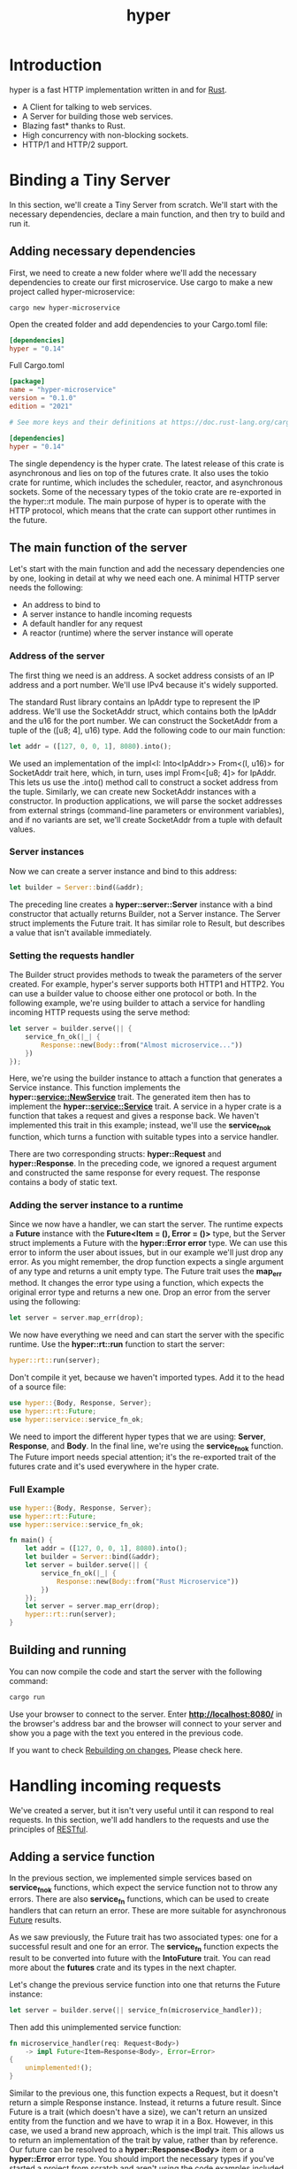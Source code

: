 :PROPERTIES:
:ID:       f7358c45-e531-4209-9a16-8150515b07e8
:END:
#+title: hyper
#+filetags: rust

* Introduction
hyper is a fast HTTP implementation written in and for [[id:a2da1c32-ba1a-4c2c-9374-1bd8896920fa][Rust]].
+ A Client for talking to web services.
+ A Server for building those web services.
+ Blazing fast* thanks to Rust.
+ High concurrency with non-blocking sockets.
+ HTTP/1 and HTTP/2 support.

* Binding a Tiny Server
In this section, we'll create a Tiny Server from scratch. We'll start with the necessary dependencies, declare a main function, and then try to build and run it.
** Adding necessary dependencies
First, we need to create a new folder where we'll add the necessary dependencies to create our first microservice. Use cargo to make a new project called hyper-microservice:
#+begin_src console
cargo new hyper-microservice
#+end_src

Open the created folder and add dependencies to your Cargo.toml file:
#+begin_src toml
[dependencies]
hyper = "0.14"
#+end_src

Full Cargo.toml
#+begin_src toml
[package]
name = "hyper-microservice"
version = "0.1.0"
edition = "2021"

# See more keys and their definitions at https://doc.rust-lang.org/cargo/reference/manifest.html

[dependencies]
hyper = "0.14"
#+end_src

The single dependency is the hyper crate. The latest release of this crate is asynchronous and lies on top of the futures crate. It also uses the tokio crate for runtime, which includes the scheduler, reactor, and asynchronous sockets. Some of the necessary types of the tokio crate are re-exported in the hyper::rt module. The main purpose of hyper is to operate with the HTTP protocol, which means that the crate can support other runtimes in the future.

** The main function of the server
Let's start with the main function and add the necessary dependencies one by one, looking in detail at why we need each one. A minimal HTTP server needs the following:
+ An address to bind to
+ A server instance to handle incoming requests
+ A default handler for any request
+ A reactor (runtime) where the server instance will operate

*** Address of the server
The first thing we need is an address. A socket address consists of an IP address and a port number. We'll use IPv4 because it's widely supported.

The standard Rust library contains an IpAddr type to represent the IP address. We'll use the SocketAddr struct, which contains both the IpAddr and the u16 for the port number. We can construct the SocketAddr from a tuple of the ([u8; 4], u16) type. Add the following code to our main function:

#+begin_src rust
let addr = ([127, 0, 0, 1], 8080).into();
#+end_src

We used an implementation of the impl<I: Into<IpAddr>> From<(I, u16)> for SocketAddr trait here, which, in turn, uses impl From<[u8; 4]> for IpAddr. This lets us use the .into() method call to construct a socket address from the tuple. Similarly, we can create new SocketAddr instances with a constructor. In production applications, we will parse the socket addresses from external strings (command-line parameters or environment variables), and if no variants are set, we'll create SocketAddr from a tuple with default values.

*** Server instances

Now we can create a server instance and bind to this address:
#+begin_src rust
let builder = Server::bind(&addr);
#+end_src

The preceding line creates a *hyper::server::Server* instance with a bind constructor that actually returns Builder, not a Server instance. The Server struct implements the Future trait. It has similar role to Result, but describes a value that isn't available immediately.

*** Setting the requests handler

The Builder struct provides methods to tweak the parameters of the server created. For example, hyper's server supports both HTTP1 and HTTP2. You can use a builder value to choose either one protocol or both. In the following example, we're using builder to attach a service for handling incoming HTTP requests using the serve method:
#+begin_src rust
let server = builder.serve(|| {
    service_fn_ok(|_| {
        Response::new(Body::from("Almost microservice..."))
    })
});
#+end_src

Here, we're using the builder instance to attach a function that generates a Service instance. This function implements the *hyper::service::NewService* trait. The generated item then has to implement the *hyper::service::Service* trait. A service in a hyper crate is a function that takes a request and gives a response back. We haven't implemented this trait in this example; instead, we'll use the *service_fn_ok* function, which turns a function with suitable types into a service handler.

There are two corresponding structs: *hyper::Request* and *hyper::Response*. In the preceding code, we ignored a request argument and constructed the same response for every request. The response contains a body of static text.

*** Adding the server instance to a runtime

Since we now have a handler, we can start the server. The runtime expects a *Future* instance with the *Future<Item = (), Error = ()>* type, but the Server struct implements a Future with the *hyper::Error error* type. We can use this error to inform the user about issues, but in our example we'll just drop any error. As you might remember, the drop function expects a single argument of any type and returns a unit empty type. The Future trait uses the *map_err* method. It changes the error type using a function, which expects the original error type and returns a new one. Drop an error from the server using the following:
#+begin_src rust
let server = server.map_err(drop);
#+end_src

We now have everything we need and can start the server with the specific runtime. Use the *hyper::rt::run* function to start the server:
#+begin_src rust
hyper::rt::run(server);
#+end_src

Don't compile it yet, because we haven't imported types. Add it to the head of a source file:
#+begin_src rust
use hyper::{Body, Response, Server};
use hyper::rt::Future;
use hyper::service::service_fn_ok;
#+end_src

We need to import the different hyper types that we are using: *Server*, *Response*, and *Body*. In the final line, we're using the *service_fn_ok* function. The Future import needs special attention; it's the re-exported trait of the futures crate and it's used everywhere in the hyper crate.

*** Full Example
#+begin_src rust
use hyper::{Body, Response, Server};
use hyper::rt::Future;
use hyper::service::service_fn_ok;

fn main() {
    let addr = ([127, 0, 0, 1], 8080).into();
    let builder = Server::bind(&addr);
    let server = builder.serve(|| {
        service_fn_ok(|_| {
            Response::new(Body::from("Rust Microservice"))
        })
    });
    let server = server.map_err(drop);
    hyper::rt::run(server);
}
#+end_src

** Building and running
You can now compile the code and start the server with the following command:
#+begin_src bash
cargo run
#+end_src

Use your browser to connect to the server. Enter *http://localhost:8080/* in the browser's address bar and the browser will connect to your server and show you a page with the text you entered in the previous code.

If you want to check [[id:26296a91-d2aa-4be2-8f4e-840f36b90961][Rebuilding on changes]], Please check here.

* Handling incoming requests
We've created a server, but it isn't very useful until it can respond to real requests. In this section, we'll add handlers to the requests and use the principles of [[id:8aeb67cf-d0e4-44d2-a3d4-8e4d9f71748b][RESTful]].

** Adding a service function
In the previous section, we implemented simple services based on *service_fn_ok* functions, which expect the service function not to throw any errors. There are also *service_fn* functions, which can be used to create handlers that can return an error. These are more suitable for asynchronous [[id:4d0090f7-636c-4305-b205-3c8515da230f][Future]] results.

As we saw previously, the Future trait has two associated types: one for a successful result and one for an error. The *service_fn* function expects the result to be converted into future with the *IntoFuture* trait. You can read more about the *futures* crate and its types in the next chapter.

Let's change the previous service function into one that returns the Future instance:
#+begin_src rust
let server = builder.serve(|| service_fn(microservice_handler));
#+end_src

Then add this unimplemented service function:
#+begin_src rust
fn microservice_handler(req: Request<Body>)
    -> impl Future<Item=Response<Body>, Error=Error>
{
    unimplemented!();
}
#+end_src

Similar to the previous one, this function expects a Request, but it doesn't return a simple Response instance. Instead, it returns a future result. Since Future is a trait (which doesn't have a size), we can't return an unsized entity from the function and we have to wrap it in a Box. However, in this case, we used a brand new approach, which is the impl trait. This allows us to return an implementation of the trait by value, rather than by reference. Our future can be resolved to a *hyper::Response<Body>* item or a *hyper::Error* error type. You should import the necessary types if you've started a project from scratch and aren't using the code examples included with this book:
#+begin_src rust
use futures::{future, Future};
use hyper::{Body, Error, Method, Request, Response, Server, StatusCode};
use hyper::service::service_fn;
#+end_src

We also imported the Future trait from the futures crate. Make sure you're either using edition = "2018" in the Cargo.toml file, or importing the crates in main.rs:
#+begin_src rust
extern crate futures;
extern crate hyper;
#+end_src

* Reference List
1. https://hyper.rs/
